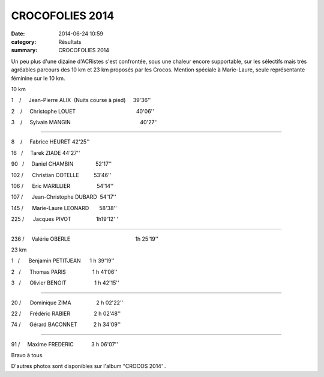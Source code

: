 CROCOFOLIES 2014
================

:date: 2014-06-24 10:59
:category: Résultats
:summary: CROCOFOLIES 2014

Un peu plus d'une dizaine d'ACRistes s'est confrontée, sous une chaleur encore supportable, sur les sélectifs mais très agréables parcours des 10 km et 23 km proposés par les Crocos. Mention spéciale à Marie-Laure, seule représentante féminine sur le 10 km.


10 km


1    /     Jean-Pierre ALIX  (Nuits course à pied)     39'36''


2    /     Christophe LOUET                                         40'06''


3    /     Sylvain MANGIN                                               40'27''


....


|IMG_0140-copie-1.JPG|


8    /     Fabrice HEURET 42'25''


16   /     Tarek ZIADE 44'27''


90   /     Daniel CHAMBIN               52'17''


102 /      Christian COTELLE          53'46''


106 /      Eric MARILLIER                  54'14''


107 /      Jean-Christophe DUBARD  54'17''


145 /      Marie-Laure LEONARD       58'38''


225 /      Jacques PIVOT                 1h19'12' '


....


236 /     Valérie OBERLE                                            1h 25'19''


23 km


1   /      Benjamin PETITJEAN      1 h 39'19''


|IMG 0111|


2   /      Thomas PARIS                  1 h 41'06''


3   /      Olivier BENOIT                   1 h 42'15''


.....


20 /      Dominique ZIMA                 2 h 02'22''


22 /      Frédéric RABIER                2 h 02'48''


74 /      Gérard BACONNET           2 h 34'09''


....


91 /     Maxime FREDERIC            3 h 06'07''


Bravo à tous.


D'autres photos sont disponibles sur l'album "CROCOS 2014' .

.. |IMG_0140-copie-1.JPG| image:: http://assets.acr-dijon.org/old/httpimgover-blogcom300x1990120862-img_0140-copie-1.JPG
.. |IMG 0111| image:: http://assets.acr-dijon.org/old/httpimgover-blogcom300x1990120862-img_0111.JPG

